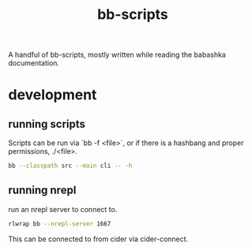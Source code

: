 #+TITLE: bb-scripts

A handful of bb-scripts, mostly written while reading the babashka documentation.


* development
** running scripts
Scripts can be run via `bb -f <file>`, or if there is a hashbang and proper permissions, ./<file>.

#+BEGIN_SRC zsh
bb --classpath src --main cli -- -h
#+END_SRC

** running nrepl
run an nrepl server to connect to.

#+BEGIN_SRC zsh
rlwrap bb --nrepl-server 1667
#+END_SRC

This can be connected to from cider via cider-connect.
